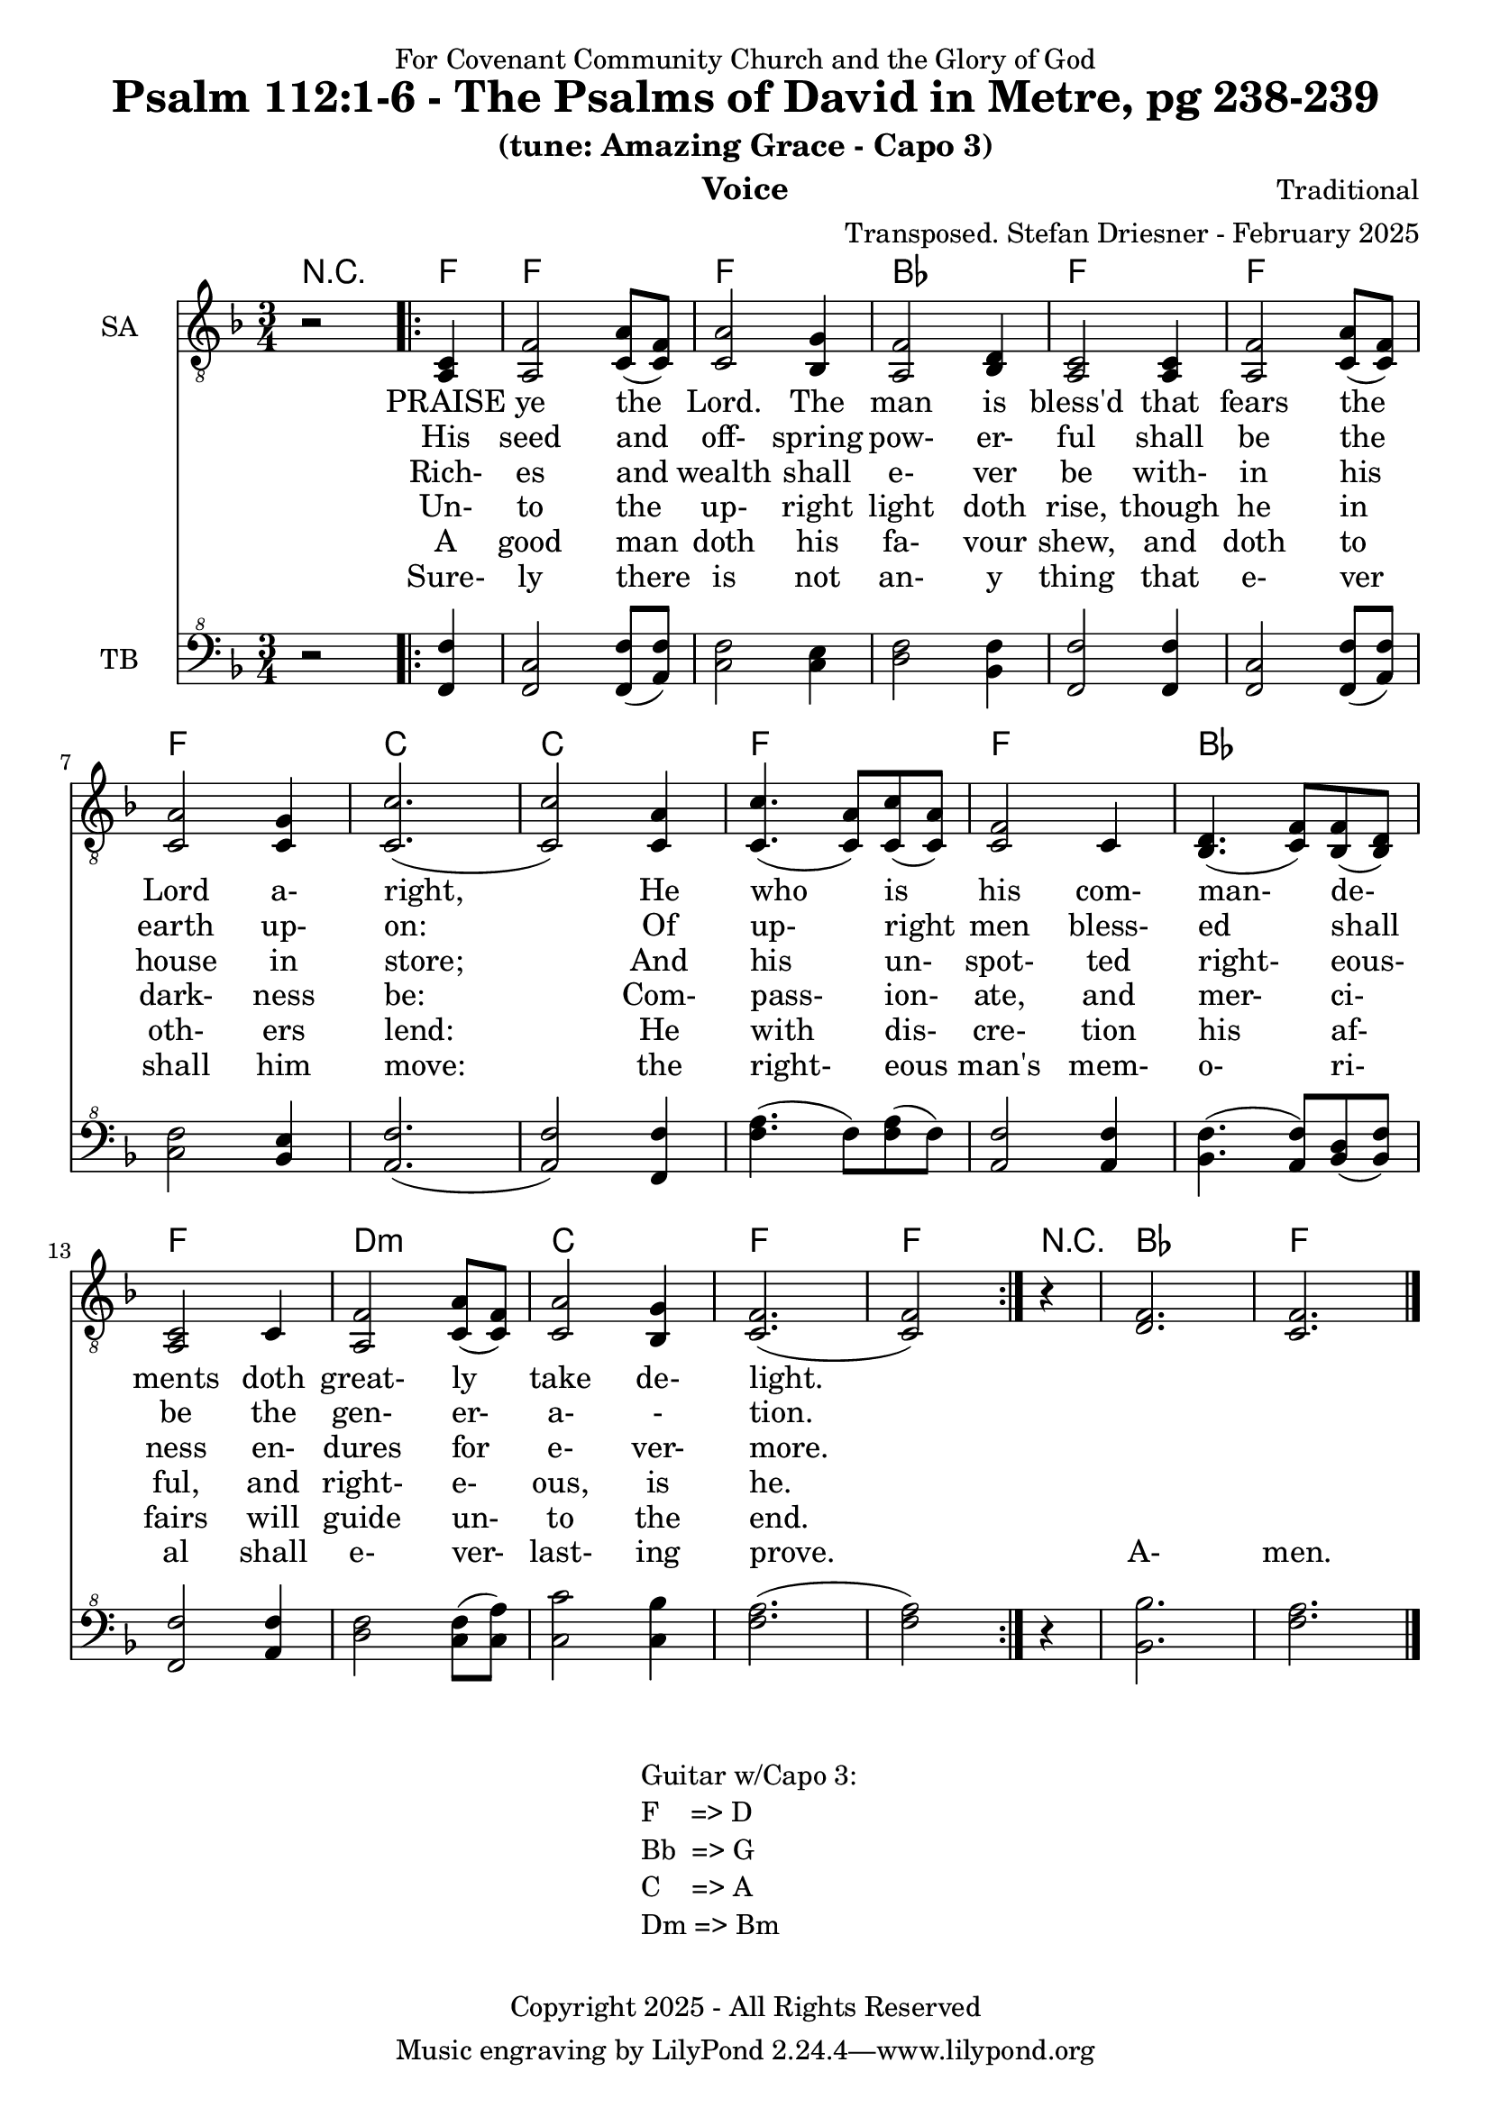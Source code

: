 \version "2.24.1"
\language "english"

% force .mid extension for MIDI file output
#(ly:set-option 'midi-extension "mid")

\header {
  dedication = "For Covenant Community Church and the Glory of God"
  title = "Psalm 112:1-6 - The Psalms of David in Metre, pg 238-239"
  subtitle = "(tune: Amazing Grace - Capo 3)"
  instrument = "Voice"
  composer = "Traditional"
  arranger = "Transposed. Stefan Driesner - February 2025"
  meter = ""
  copyright = "Copyright 2025 - All Rights Reserved"
}

global = {
  \key f \major
  \numericTimeSignature
  \time 3/4
}

versesVoiceOne = \lyricmode {
  % Verse 1
  PRAISE ye the Lord. The man is bless'd
  that fears the Lord a- right,
  He who is his com- man- de- ments
  doth great- ly take de- light.
}

versesVoiceTwo = \lyricmode {
  % Verse 2
  His seed and off- spring pow- er- ful
  shall be the earth up- on:
  Of up- right men bless- ed shall be
  the gen- er- a- - tion.
}

versesVoiceThree = \lyricmode {
  % Verse 3
  Rich- es and wealth shall e- ver be
  with- in his house in store;
  And his un- spot- ted right- eous- ness
  en- dures for e- ver- more.
}

versesVoiceFour = \lyricmode {
  % Verse 4
  Un- to the up- right light doth rise,
  though he in dark- ness be:
  Com- pass- ion- ate, and mer- ci- ful,
  and right- e- ous, is he.
}

versesVoiceFive = \lyricmode {
  % Verse 5
  A good man doth his fa- vour shew,
  and doth to oth- ers lend:
  He with dis- cre- tion his af- fairs
  will guide un- to the end.
}

versesVoiceSix = \lyricmode {
  % Verse 6
  Sure- ly there is not an- y thing
  that e- ver shall him move:
  the right- eous man's mem- o- ri- al
  shall e- ver- last- ing prove.
  A- men.
}

SAVoice = \relative c {
  \global
  \dynamicUp
  % Music follows here.
  {
    r2
    \repeat volta 2
    {
      <a  c  >4 |
      % Verse 1
      <a   f' >2 <c  a' >8( <c  f>8)  | < c  a'>2 <bf g' >4  | <a f' >2 <bf d>4 | <a  c>2 <a  c>4 |
      <a   f' >2 <c  a' >8( <c  f>8)  | < c  a'>2 <c g' >4   | <c  c'>2.( | <c  c'>2 ) <c a' >4 |
      <c c'>4.(<c a'>8) <c c'>8(<c a'>8) | <c f >2 <c>4  | <bf d>4.(<c  f>8) <bf f'>8(<bf d>8) |
      <a c>2 <c>4 | <a   f' >2 <c  a' >8( <c  f>8)  | < c  a'>2 <bf g' >4  | <c f>2.( <c f>2 )
    }
  }
  r4 <d  f  >2. <c  f  >2.
  \bar "|."
}

TBVoice = \relative {
  \global
  \dynamicUp
  % Music follows here.
  {
    r2
    \repeat volta 2
    {
      <f  f'  >4 |
      % Verse 1
      <f c'>2 <f  f' >8( <a  f'>8)  | < c  f>2 < c e >4  | <d f >2 <bf f'>4 | <f  f'>2 <f  f'>4 |
      <f   c' >2 <f  f' >8( <a  f'>8)  | < c  f>2 <bf e >4   | <a  f'>2.( | <a  f'>2 ) <f f' >4 |
      <f' a>4.(<f>8) <f a>8(<f>8) | \relative c' <a f' >2 \relative c' <a f'>4  | \relative c' <bf f'>4.( \relative c' <a  f'>8) \relative c' <bf d>8(\relative c' <bf f'>8) |
      \relative c <f f'>2 \relative c' <a f'>4 | \relative c' <d f >2 \relative c' <c  f >8( \relative c' <c  a'>8)  | \relative c' < c  c'>2 \relative c' <c bf' >4  | \relative c' <f a>2.( \relative c' <f a>2 )
    }
  }
  r4 <bf,  bf'  >2. <f'  a  >2.
  \bar "|."
}

%Chords = \new ChordNames {
%  \chordmode {
%    r2 <d>4 <d>2. <d>2. <g>2. <d>2.
%    <d>2. <d>2. <a>2. <a>2.
%    <d>2. <d>2. <g>2. <d>2.
%    b2.:m <a>2. <d>2. <d>2
%    r4 <g>2. <d>2.
%  }
%}

Chords = \new ChordNames {
  \chordmode {
    r2 <f>4 <f>2. <f>2. <bf>2. <f>2.
    <f>2. <f>2. <c>2. <c>2.
    <f>2. <f>2. <bf>2. <f>2.
    d2.:m <c>2. <f>2. <f>2
    r4 <bf>2. <f>2.
  }
}

SAVoicePart = \new Staff \with {
  instrumentName = "SA"
  midiInstrument = "Voice Oohs"
} { \clef "treble_8" \SAVoice }
\addlyrics { \versesVoiceOne }
\addlyrics { \versesVoiceTwo }
\addlyrics { \versesVoiceThree }
\addlyrics { \versesVoiceFour }
\addlyrics { \versesVoiceFive }
\addlyrics { \versesVoiceSix }

TBVoicePart = \new Staff \with {
  instrumentName = "TB"
  midiInstrument = "Voice Oohs"
} { \clef "bass^8" \TBVoice }

\score {
  <<
    \Chords
    \SAVoicePart
    \TBVoicePart
  >>
  \layout { }
  \midi {
    \context {
      \Score
      tempoWholesPerMinute = #(ly:make-moment 100 4)
    }
  }
}

\markup {
  \fill-line {
    {
      \column {
        \left-align {
	" Guitar w/Capo 3:"
	" F    => D"
	" Bb  => G"
	" C    => A"
	" Dm => Bm"
        }
      }
    }
  }
}
